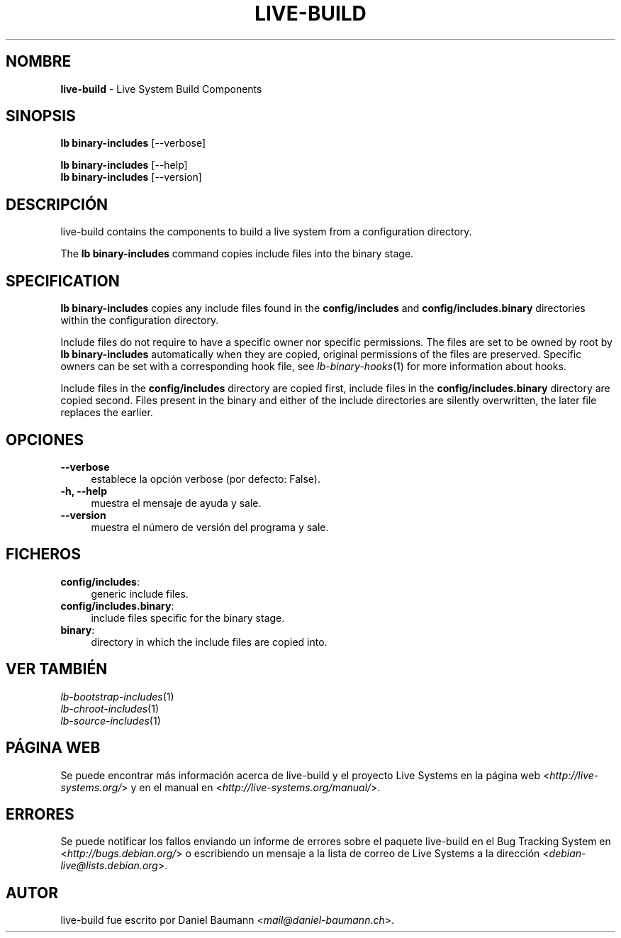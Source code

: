 .\" live-build(7) - System Build Scripts
.\" Copyright (C) 2006-2013 Daniel Baumann <mail@daniel-baumann.ch>
.\"
.\" This program comes with ABSOLUTELY NO WARRANTY; for details see COPYING.
.\" This is free software, and you are welcome to redistribute it
.\" under certain conditions; see COPYING for details.
.\"
.\"
.\"*******************************************************************
.\"
.\" This file was generated with po4a. Translate the source file.
.\"
.\"*******************************************************************
.TH LIVE\-BUILD 1 05.11.2013 4.0~alpha30\-1 "Proyecto Live Systems"

.SH NOMBRE
\fBlive\-build\fP \- Live System Build Components

.SH SINOPSIS
\fBlb binary\-includes\fP [\-\-verbose]
.PP
\fBlb binary\-includes\fP [\-\-help]
.br
\fBlb binary\-includes\fP [\-\-version]
.
.SH DESCRIPCIÓN
live\-build contains the components to build a live system from a
configuration directory.
.PP
The \fBlb binary\-includes\fP command copies include files into the binary
stage.

.SH SPECIFICATION
\fBlb binary\-includes\fP copies any include files found in the
\fBconfig/includes\fP and \fBconfig/includes.binary\fP directories within the
configuration directory.
.PP
Include files do not require to have a specific owner nor specific
permissions. The files are set to be owned by root by \fBlb binary\-includes\fP
automatically when they are copied, original permissions of the files are
preserved. Specific owners can be set with a corresponding hook file, see
\fIlb\-binary\-hooks\fP(1) for more information about hooks.
.PP
Include files in the \fBconfig/includes\fP directory are copied first, include
files in the \fBconfig/includes.binary\fP directory are copied second. Files
present in the binary and either of the include directories are silently
overwritten, the later file replaces the earlier.

.SH OPCIONES
.IP \fB\-\-verbose\fP 4
establece la opción verbose (por defecto: False).
.IP "\fB\-h, \-\-help\fP" 4
muestra el mensaje de ayuda y sale.
.IP \fB\-\-version\fP 4
muestra el número de versión del programa y sale.

.SH FICHEROS
.IP \fBconfig/includes\fP: 4
generic include files.
.IP \fBconfig/includes.binary\fP: 4
include files specific for the binary stage.
.IP \fBbinary\fP: 4
directory in which the include files are copied into.

.SH "VER TAMBIÉN"
.IP \fIlb\-bootstrap\-includes\fP(1) 4
.IP \fIlb\-chroot\-includes\fP(1) 4
.IP \fIlb\-source\-includes\fP(1) 4

.SH "PÁGINA WEB"
Se puede encontrar más información acerca de live\-build y el proyecto Live
Systems en la página web <\fIhttp://live\-systems.org/\fP> y en el
manual en <\fIhttp://live\-systems.org/manual/\fP>.

.SH ERRORES
Se puede notificar los fallos enviando un informe de errores sobre el
paquete live\-build en el Bug Tracking System en
<\fIhttp://bugs.debian.org/\fP> o escribiendo un mensaje a la lista de
correo de Live Systems a la dirección
<\fIdebian\-live@lists.debian.org\fP>.

.SH AUTOR
live\-build fue escrito por Daniel Baumann
<\fImail@daniel\-baumann.ch\fP>.
